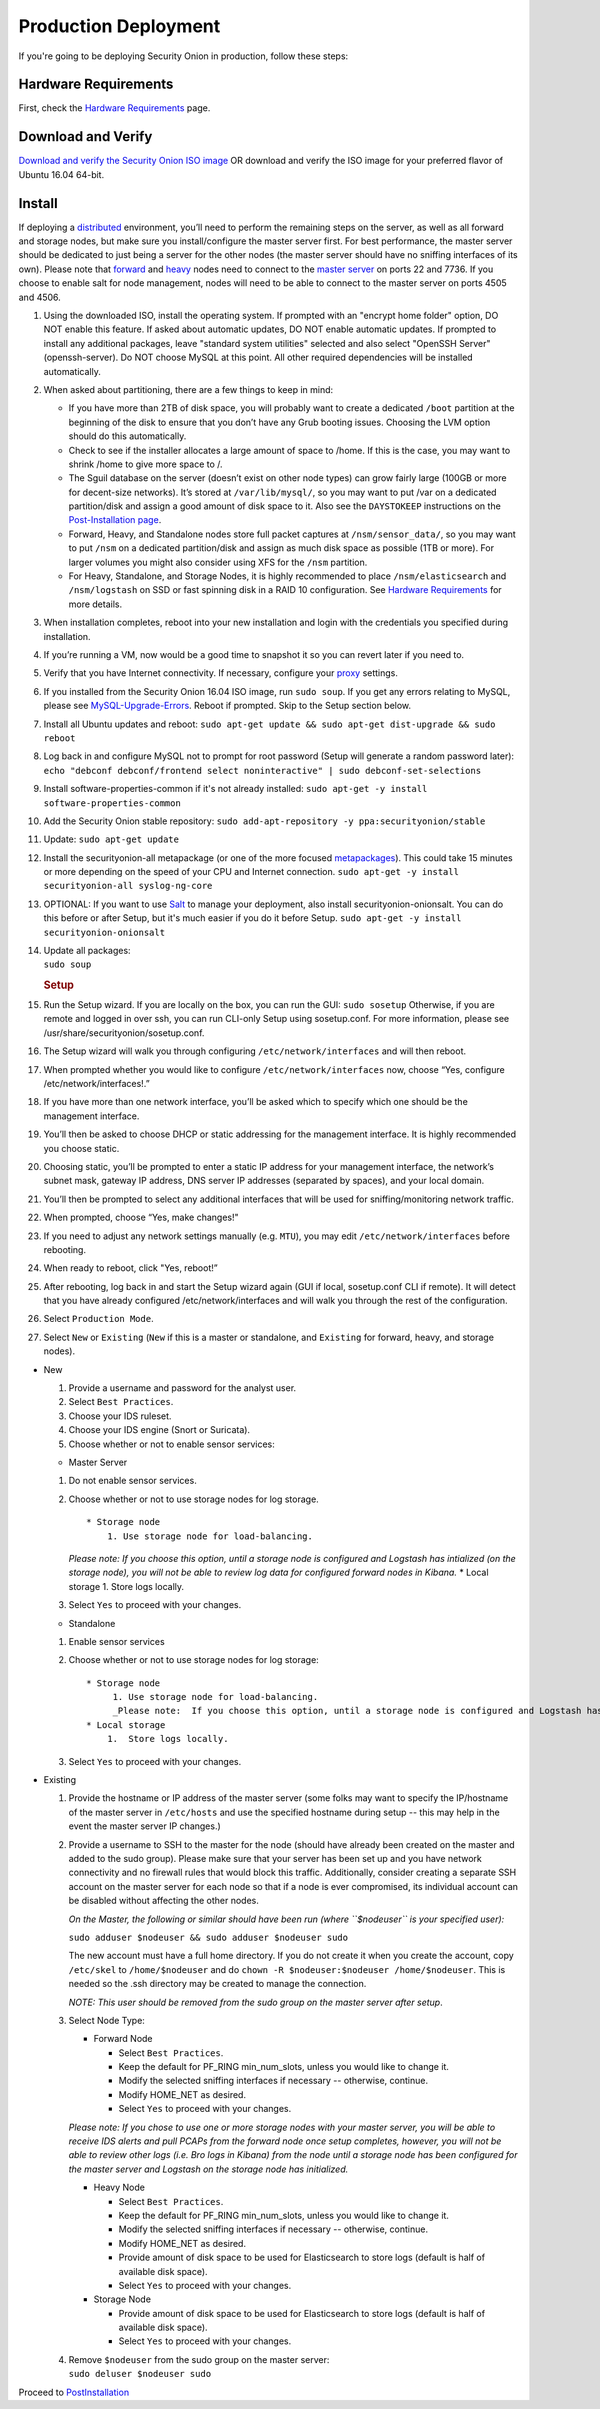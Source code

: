 Production Deployment
=====================

If you're going to be deploying Security Onion in production, follow these steps:

Hardware Requirements
---------------------

First, check the `Hardware Requirements <Hardware>`__ page.

Download and Verify
-------------------

`Download and verify the Security Onion ISO
image <https://github.com/Security-Onion-Solutions/security-onion/blob/master/Verify_ISO.md>`__
OR download and verify the ISO image for your preferred flavor of Ubuntu
16.04 64-bit.

Install
-------

If deploying a
`distributed <Elastic-Architecture#distributed>`__
environment, you’ll need to perform the remaining steps on the server,
as well as all forward and storage nodes, but make sure you
install/configure the master server first. For best performance, the
master server should be dedicated to just being a server for the other
nodes (the master server should have no sniffing interfaces of its own).
Please note that
`forward <Elastic-Architecture#forward-node>`__
and
`heavy <Elastic-Architecture#heavy-node>`__
nodes need to connect to the `master
server <Elastic-Architecture#master>`__
on ports 22 and 7736. If you choose to enable salt for node management,
nodes will need to be able to connect to the master server on ports 4505
and 4506.

#. Using the downloaded ISO, install the operating system. If prompted
   with an "encrypt home folder" option, DO NOT enable this feature. If
   asked about automatic updates, DO NOT enable automatic updates. If
   prompted to install any additional packages, leave "standard system
   utilities" selected and also select "OpenSSH Server"
   (openssh-server). Do NOT choose MySQL at this point. All other
   required dependencies will be installed automatically.
#. When asked about partitioning, there are a few things to keep in
   mind:

   -  If you have more than 2TB of disk space, you will probably want to
      create a dedicated ``/boot`` partition at the beginning of the
      disk to ensure that you don’t have any Grub booting issues.
      Choosing the LVM option should do this automatically.
   -  Check to see if the installer allocates a large amount of space to
      /home. If this is the case, you may want to shrink /home to give
      more space to /.
   -  The Sguil database on the server (doesn’t exist on other node
      types) can grow fairly large (100GB or more for decent-size
      networks). It’s stored at ``/var/lib/mysql/``, so you may want to
      put /var on a dedicated partition/disk and assign a good amount of
      disk space to it. Also see the ``DAYSTOKEEP`` instructions on the
      `Post-Installation
      page <PostInstallation>`__.
   -  Forward, Heavy, and Standalone nodes store full packet captures at
      ``/nsm/sensor_data/``, so you may want to put ``/nsm`` on a
      dedicated partition/disk and assign as much disk space as possible
      (1TB or more). For larger volumes you might also consider using
      XFS for the ``/nsm`` partition.
   -  For Heavy, Standalone, and Storage Nodes, it is highly recommended
      to place ``/nsm/elasticsearch`` and ``/nsm/logstash`` on SSD or
      fast spinning disk in a RAID 10 configuration. See `Hardware
      Requirements <Hardware#elastic-stack>`__
      for more details.

#. When installation completes, reboot into your new installation and
   login with the credentials you specified during installation.
#. If you’re running a VM, now would be a good time to snapshot it so
   you can revert later if you need to.
#. Verify that you have Internet connectivity. If necessary, configure
   your `proxy <Proxy>`__ settings.
#. If you installed from the Security Onion 16.04 ISO image, run
   ``sudo soup``. If you get any errors relating to MySQL, please see
   `MySQL-Upgrade-Errors <MySQL-Upgrade-Errors>`__. Reboot if prompted.
   Skip to the Setup section below.
#. Install all Ubuntu updates and reboot:
   ``sudo apt-get update && sudo apt-get dist-upgrade && sudo reboot``
#. Log back in and configure MySQL not to prompt for root password
   (Setup will generate a random password later):
   ``echo "debconf debconf/frontend select noninteractive" | sudo debconf-set-selections``
#. Install software-properties-common if it's not already installed:
   ``sudo apt-get -y install software-properties-common``
#. Add the Security Onion stable repository:
   ``sudo add-apt-repository -y ppa:securityonion/stable``
#. Update:
   ``sudo apt-get update``
#. Install the securityonion-all metapackage (or one of the more focused
   `metapackages <MetaPackages>`__). This could take 15 minutes or more
   depending on the speed of your CPU and Internet connection.
   ``sudo apt-get -y install securityonion-all syslog-ng-core``
#. OPTIONAL: If you want to use `Salt <Salt>`__ to manage your
   deployment, also install securityonion-onionsalt. You can do this
   before or after Setup, but it's much easier if you do it before
   Setup.
   ``sudo apt-get -y install securityonion-onionsalt``
#. | Update all packages:
   | ``sudo soup``

   .. rubric:: Setup
      :name: setup

#. Run the Setup wizard. If you are locally on the box, you can run the
   GUI:
   ``sudo sosetup``
   Otherwise, if you are remote and logged in over ssh, you can run
   CLI-only Setup using sosetup.conf. For more information, please see
   /usr/share/securityonion/sosetup.conf.
#. The Setup wizard will walk you through configuring
   ``/etc/network/interfaces`` and will then reboot.
#. When prompted whether you would like to configure
   ``/etc/network/interfaces`` now, choose “Yes, configure
   /etc/network/interfaces!.”
#. If you have more than one network interface, you’ll be asked which to
   specify which one should be the management interface.
#. You’ll then be asked to choose DHCP or static addressing for the
   management interface. It is highly recommended you choose static.
#. Choosing static, you’ll be prompted to enter a static IP address for
   your management interface, the network’s subnet mask, gateway IP
   address, DNS server IP addresses (separated by spaces), and your
   local domain.
#. You’ll then be prompted to select any additional interfaces that will
   be used for sniffing/monitoring network traffic.
#. When prompted, choose “Yes, make changes!"
#. If you need to adjust any network settings manually (e.g. ``MTU``),
   you may edit ``/etc/network/interfaces`` before rebooting.
#. When ready to reboot, click "Yes, reboot!”
#. After rebooting, log back in and start the Setup wizard again (GUI if
   local, sosetup.conf CLI if remote). It will detect that you have
   already configured /etc/network/interfaces and will walk you through
   the rest of the configuration.
#. Select ``Production Mode``.
#. Select ``New`` or ``Existing`` (``New`` if this is a master or
   standalone, and ``Existing`` for forward, heavy, and storage nodes).

-  New

   #. Provide a username and password for the analyst user.
   #. Select ``Best Practices``.
   #. Choose your IDS ruleset.
   #. Choose your IDS engine (Snort or Suricata).
   #. Choose whether or not to enable sensor services:

   -  Master Server

   #. Do not enable sensor services.
   #. Choose whether or not to use storage nodes for log storage.

      ::

          * Storage node    
              1. Use storage node for load-balancing.    

      *Please note: If you choose this option, until a storage node is
      configured and Logstash has intialized (on the storage node), you
      will not be able to review log data for configured forward nodes
      in Kibana.*
      \* Local storage
      1. Store logs locally.
   #. Select ``Yes`` to proceed with your changes.

   -  Standalone

   #. Enable sensor services
   #. Choose whether or not to use storage nodes for log storage:

      ::

          * Storage node    
               1. Use storage node for load-balancing.    
               _Please note:  If you choose this option, until a storage node is configured and Logstash has intialized (on the storage node), you will not be able to review log data from sensor services in Kibana._
          * Local storage     
              1.  Store logs locally.

   #. Select ``Yes`` to proceed with your changes.

-  Existing

   #. Provide the hostname or IP address of the master server (some
      folks may want to specify the IP/hostname of the master server in
      ``/etc/hosts`` and use the specified hostname during setup -- this
      may help in the event the master server IP changes.)
   #. Provide a username to SSH to the master for the node (should have
      already been created on the master and added to the sudo group).
      Please make sure that your server has been set up and you have
      network connectivity and no firewall rules that would block this
      traffic. Additionally, consider creating a separate SSH account on
      the master server for each node so that if a node is ever
      compromised, its individual account can be disabled without
      affecting the other nodes.

      *On the Master, the following or similar should have been run
      (where ``$nodeuser`` is your specified user):*

      ``sudo adduser $nodeuser && sudo adduser $nodeuser sudo``

      | The new account must have a full home directory. If you do not
        create it when you create the account, copy
      | ``/etc/skel`` to ``/home/$nodeuser`` and do
        ``chown -R $nodeuser:$nodeuser /home/$nodeuser``. This is needed
        so the .ssh directory may be created to manage the connection.

      *NOTE: This user should be removed from the sudo group on the
      master server after setup*.

   #. Select Node Type:

      -  Forward Node

         -  Select ``Best Practices``.
         -  Keep the default for PF\_RING min\_num\_slots, unless you
            would like to change it.
         -  Modify the selected sniffing interfaces if necessary --
            otherwise, continue.
         -  Modify HOME\_NET as desired.
         -  Select ``Yes`` to proceed with your changes.

      *Please note: If you chose to use one or more storage nodes with
      your master server, you will be able to receive IDS alerts and
      pull PCAPs from the forward node once setup completes, however,
      you will not be able to review other logs (i.e. Bro logs in
      Kibana) from the node until a storage node has been configured for
      the master server and Logstash on the storage node has
      initialized.*

      -  Heavy Node

         -  Select ``Best Practices``.
         -  Keep the default for PF\_RING min\_num\_slots, unless you
            would like to change it.
         -  Modify the selected sniffing interfaces if necessary --
            otherwise, continue.
         -  Modify HOME\_NET as desired.
         -  Provide amount of disk space to be used for Elasticsearch to
            store logs (default is half of available disk space).
         -  Select ``Yes`` to proceed with your changes.

      -  Storage Node

         -  Provide amount of disk space to be used for Elasticsearch to
            store logs (default is half of available disk space).
         -  Select ``Yes`` to proceed with your changes.

   #. | Remove ``$nodeuser`` from the sudo group on the master server:
      | ``sudo deluser $nodeuser sudo``

Proceed to `PostInstallation <PostInstallation>`__
